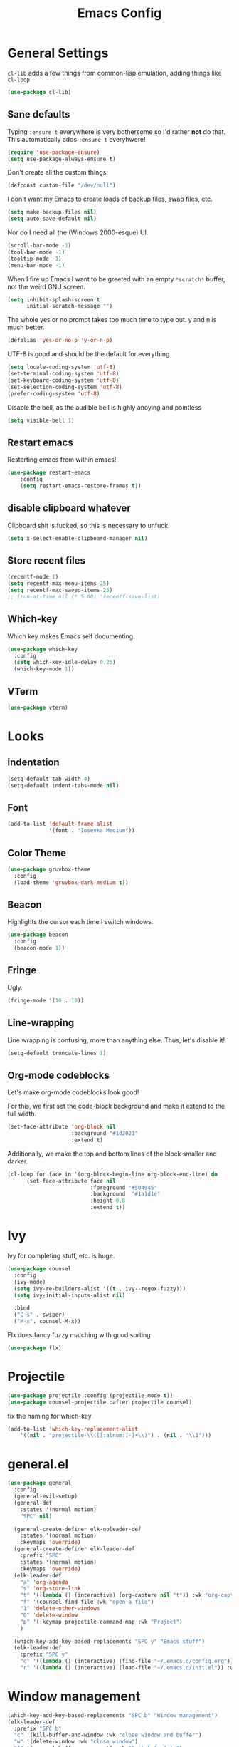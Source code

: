 
#+TITLE: Emacs Config

* General Settings

=cl-lib= adds a few things from common-lisp emulation, adding things like =cl-loop=

#+begin_src emacs-lisp
(use-package cl-lib)
#+end_src

** Sane defaults

Typing =:ensure t= everywhere is very bothersome so I'd rather *not* do that.
This automatically adds =:ensure t= everyhwere!

#+BEGIN_SRC emacs-lisp
  (require 'use-package-ensure)
  (setq use-package-always-ensure t)
#+END_SRC



Don't create all the custom things.

#+BEGIN_SRC emacs-lisp
  (defconst custom-file "/dev/null")
#+END_SRC

I don't want my Emacs to create loads of backup files, swap files, etc.

#+BEGIN_SRC emacs-lisp
  (setq make-backup-files nil)
  (setq auto-save-default nil)
#+END_SRC

Nor do I need all the (Windows 2000-esque) UI.

#+BEGIN_SRC emacs-lisp
  (scroll-bar-mode -1)
  (tool-bar-mode -1)
  (tooltip-mode -1)
  (menu-bar-mode -1)
#+END_SRC

When I fire up Emacs I want to be greeted with an empty =*scratch*= buffer, not the weird GNU screen.

#+BEGIN_SRC emacs-lisp
  (setq inhibit-splash-screen t
        initial-scratch-message "")
#+END_SRC

The whole yes or no prompt takes too much time to type out. y and n is much better.

#+BEGIN_SRC emacs-lisp
  (defalias 'yes-or-no-p 'y-or-n-p)
#+END_SRC

UTF-8 is good and should be the default for everything.

#+BEGIN_SRC emacs-lisp
  (setq locale-coding-system 'utf-8)
  (set-terminal-coding-system 'utf-8)
  (set-keyboard-coding-system 'utf-8)
  (set-selection-coding-system 'utf-8)
  (prefer-coding-system 'utf-8)
#+END_SRC

Disable the bell, as the audible bell is highly anoying and pointless

#+begin_src emacs-lisp
(setq visible-bell 1)
#+end_src
** Restart emacs
   
Restarting emacs from within emacs!

#+BEGIN_SRC emacs-lisp
(use-package restart-emacs
	:config
	(setq restart-emacs-restore-frames t))
#+END_SRC

** disable clipboard whatever


Clipboard shit is fucked, so this is necessary to unfuck.

#+BEGIN_SRC emacs-lisp
	(setq x-select-enable-clipboard-manager nil)
#+END_SRC

** Store recent files
   
#+BEGIN_SRC emacs-lisp
(recentf-mode 1)
(setq recentf-max-menu-items 25)
(setq recentf-max-saved-items 25)
;; (run-at-time nil (* 5 60) 'recentf-save-list)
#+END_SRC

** Which-key
   
Which key makes Emacs self documenting.

#+BEGIN_SRC emacs-lisp
  (use-package which-key
    :config
	(setq which-key-idle-delay 0.25)
    (which-key-mode 1))
#+END_SRC

** VTerm
   
#+begin_src emacs-lisp
(use-package vterm)
#+end_src

* Looks
** indentation 

#+BEGIN_SRC emacs-lisp
  (setq-default tab-width 4)
  (setq-default indent-tabs-mode nil)
#+END_SRC

** Font

#+BEGIN_SRC emacs-lisp
  (add-to-list 'default-frame-alist
               '(font . "Iosevka Medium"))
#+END_SRC

** COMMENT Line numbers

#+BEGIN_SRC emacs-lisp
  (use-package linum-relative
    :config
    (setq linum-relative-backend 'display-line-numbers-mode)
    (linum-relative-global-mode 1))
#+END_SRC

** Color Theme

#+BEGIN_SRC emacs-lisp
  (use-package gruvbox-theme
    :config
    (load-theme 'gruvbox-dark-medium t))
#+END_SRC

** Beacon

Highlights the cursor each time I switch windows.

#+BEGIN_SRC emacs-lisp
  (use-package beacon
    :config
    (beacon-mode 1))
#+END_SRC

** Fringe
   
Ugly.

#+BEGIN_SRC emacs-lisp
  (fringe-mode '(10 . 10))
#+END_SRC

** Line-wrapping
Line wrapping is confusing, more than anything else.
Thus, let's disable it!
#+begin_src emacs-lisp
(setq-default truncate-lines 1)
#+end_src

** Org-mode codeblocks

Let's make org-mode codeblocks look good!

For this, we first set the code-block background and make it extend to the full width.
#+begin_src emacs-lisp
  (set-face-attribute 'org-block nil
                      :background "#1d2021"
                      :extend t)
#+end_src

Additionally, we make the top and bottom lines of the block smaller and darker.
#+begin_src emacs-lisp
  (cl-loop for face in '(org-block-begin-line org-block-end-line) do
        (set-face-attribute face nil
                            :foreground "#504945"
                            :background  "#1a1d1e"
                            :height 0.8
                            :extend t))
#+end_src

** COMMENT Mode-line

#+begin_src emacs-lisp

  (use-package telephone-line
	  :config
	  (setq telephone-line-lhs
			  '((evil   . (telephone-line-evil-tag-segment))
			  (blue . (telephone-line-vc-segment
						  telephone-line-process-segment))
			  (nil . (telephone-line-buffer-segment))))
	  (setq telephone-line-rhs
			  '((nil    . (telephone-line-misc-info-segment))
			  (accent . (telephone-line-major-mode-segment))
			  (evil   . (telephone-line-airline-position-segment))))
	  (setq telephone-line-primary-left-separator 'telephone-line-cubed-left
			telephone-line-secondary-left-separator 'telephone-line-cubed-hollow-left
			telephone-line-primary-right-separator 'telephone-line-cubed-right
			telephone-line-secondary-right-separator 'telephone-line-cubed-hollow-right)
	  (setq telephone-line-height 24
			telephone-line-evil-use-short-tag t)
	  (telephone-line-mode t))
#+end_src

** COMMENT doom-modeline

#+begin_src emacs-lisp

(use-package doom-modeline
    :config
	(setq doom-modeline-icon (display-graphic-p))
	(setq doom-modeline-env-version t)
	(setq doom-modeline-project-detection 'project)
	(setq doom-modeline-height 1)
	(doom-modeline-mode t))
#+end_src


#+begin_src emacs-lisp

  (use-package highlight-parentheses
	:config
	(highlight-parentheses-mode 1))
#+end_src

* Ivy

 Ivy for completing stuff, etc. is huge.

 #+BEGIN_SRC emacs-lisp
   (use-package counsel
     :config
     (ivy-mode)
	 (setq ivy-re-builders-alist '((t . ivy--regex-fuzzy)))
	 (setq ivy-initial-inputs-alist nil)

     :bind
     ("C-s" . swiper)
     ("M-x". counsel-M-x))
 #+END_SRC

Flx does fancy fuzzy matching with good sorting

 #+BEGIN_SRC emacs-lisp
   (use-package flx)
 #+END_SRC
 
* Projectile
#+begin_src emacs-lisp
(use-package projectile :config (projectile-mode t))
(use-package counsel-projectile :after projectile counsel)
#+end_src


fix the naming for which-key

#+begin_src emacs-lisp
(add-to-list 'which-key-replacement-alist
	'((nil . "projectile-\\([[:alnum:]-]+\\)") . (nil . "\\1")))
#+end_src

* general.el

#+BEGIN_SRC emacs-lisp
  (use-package general
    :config
    (general-evil-setup)
    (general-def
      :states '(normal motion)
      "SPC" nil)

    (general-create-definer elk-noleader-def
      :states '(normal motion)
      :keymaps 'override)
    (general-create-definer elk-leader-def
      :prefix "SPC"
      :states '(normal motion)
      :keymaps 'override)
    (elk-leader-def
      "a" 'org-agenda
      "s" 'org-store-link
      "t" '((lambda () (interactive) (org-capture nil "t")) :wk "org-capture whatever")
      "f" '(counsel-find-file :wk "open a file")
      "1" 'delete-other-windows
      "0" 'delete-window
      "p" '(:keymap projectile-command-map :wk "Project")
      )

    (which-key-add-key-based-replacements "SPC y" "Emacs stuff")
    (elk-leader-def
      :prefix "SPC y"
      "c" '((lambda () (interactive) (find-file "~/.emacs.d/config.org")) :wk "open config.org")
      "r" '((lambda () (interactive) (load-file "~/.emacs.d/init.el")) :wk "reload config.org")))
#+END_SRC

* Window management
#+BEGIN_SRC emacs-lisp
  (which-key-add-key-based-replacements "SPC b" "Window management")
  (elk-leader-def
	:prefix "SPC b"
	"c" '(kill-buffer-and-window :wk "close window and buffer")
	"w" '(delete-window :wk "close window")
	"f" '(counsel-buffer-or-recentf :wk "Switch to file")
	"b" '(counsel-switch-buffer :wk "Switch buffer")
	"o" '(counsel-switch-buffer-other-window :wk "Switch buffer in other window")
	"d" '(kill-buffer :wk "close buffer")
	"s" '(split-window-below :wk "h-split")
	"v" '(split-window-right :wk "v-split"))
#+END_SRC

* Editing
** evil-mode

Emacs is lacks a good editor.

#+BEGIN_SRC emacs-lisp
  (use-package evil
    :init
    (setq evil-want-keybinding nil)
	(setq evil-want-C-u-scroll t)
	(setq evil-want-fine-undo 'fine)
	(setq evil-undo-system 'undo-tree)
    :config
    (evil-mode 1))
#+END_SRC


*** evil-org-mode

 #+BEGIN_SRC emacs-lisp
   (use-package evil-org
     :after org
     :config
     (add-hook 'org-mode-hook 'evil-org-mode)
     (add-hook 'evil-org-mode-hook
		   (lambda ()
		 (evil-org-set-key-theme)))
     (require 'evil-org-agenda)
     (evil-org-agenda-set-keys))
 #+END_SRC


*** evil-collection

 Keybinds for common modes.
 Makes evil work everywhere.

 #+BEGIN_SRC emacs-lisp
 (use-package evil-collection
	:after evil
	:config
	(evil-collection-init))
 #+END_SRC

*** evil-surround

 #+BEGIN_SRC emacs-lisp
 (use-package evil-surround
	:after evil
	:config
	(global-evil-surround-mode t))
 #+END_SRC

** Undo-tree
   
Undo tree is based.

#+BEGIN_SRC emacs-lisp
  (use-package undo-tree
    :config
    (global-undo-tree-mode t)
    (setq undo-tree-auto-save-history t)
    (push '("." . "~/.emacs.d/undo-tree-history") undo-tree-history-directory-alist))
#+END_SRC

** ace-jump
   
Jump through the code faster than ever before!

#+BEGIN_SRC emacs-lisp
  (use-package ace-jump-mode)
  (elk-leader-def "x" 'ace-jump-mode)
#+END_SRC

** Multicursor
Install the package and set up some binds!
#+begin_src emacs-lisp
  (use-package evil-mc :config (evil-mc-mode 1))
  
  (which-key-add-key-based-replacements "SPC d" "Multicursor")
  (elk-leader-def
	  :prefix "SPC d"
	  "j" '(evil-mc-make-cursor-move-next-line :wk "cursor below")
	  "u" '(evil-mc-undo-last-added-cursor  :wk "undo cursor")
	  "d" '(evil-mc-undo-all-cursors  :wk "remove all cursors")
	  "n" '(evil-mc-make-and-goto-next-match  :wk "next match")
	  "m" '(evil-mc-skip-and-goto-next-match  :wk "skip and next match")
	  "s" '(evil-mc-make-cursor-in-visual-selection-beg  :wk "cursor at selection"))
#+end_src

* Git integration
** Diff-hl gitgutter
#+BEGIN_SRC emacs-lisp
  (use-package diff-hl :config (diff-hl-mode t))
#+END_SRC

** Magit
#+BEGIN_SRC emacs-lisp
  (use-package magit)
  (use-package evil-magit)

  (which-key-add-key-based-replacements "SPC g" "Git shit")
  (elk-leader-def
	:prefix "SPC g"
	"s" '(magit-status :wk "status"))
#+END_SRC

* Code stuff
** general builtin stuff
   
enable highlighting matching parentheses

#+begin_src emacs-lisp
(show-paren-mode 1)
(setq show-paren-delay 0)
#+end_src

let's also turn lambdas into _actual_ lambdas:
#+begin_src emacs-lisp
(global-prettify-symbols-mode t)
#+end_src

** Rainbow everything!
because rainbows are fabulous!
#+BEGIN_SRC emacs-lisp
  (use-package rainbow-delimiters :config (rainbow-delimiters-mode t))
  (use-package rainbow-blocks :config (rainbow-blocks-mode t))
#+END_SRC
** Nerdcommenter
#+BEGIN_SRC emacs-lisp
  (use-package evil-nerd-commenter)
  (which-key-add-key-based-replacements "SPC c" "Commenting")
  (elk-leader-def
	:prefix "SPC c"
	"SPC" '(evilnc-comment-or-uncomment-lines :wk "toggle comment")
	"c" '(evilnc-copy-and-comment-lines :wk "copy and comment"))
#+END_SRC

* Language support
** LSP-mode
#+begin_src emacs-lisp
  (use-package lsp-mode
    :hook (;; replace XXX-mode with concrete major-mode(e. g. python-mode)
           (rustic . lsp)
           (lsp-mode . lsp-enable-which-key-integration))
    :commands lsp)

  (use-package company)
  (use-package lsp-ui :commands lsp-ui-mode)
  (use-package lsp-ivy :commands lsp-ivy-workspace-symbol)
  (use-package lsp-treemacs :commands lsp-treemacs-errors-list)
  (use-package dap-mode)
  ;; (use-package dap-LANGUAGE) to load the dap adapter for your language
#+end_src
** Rust

#+begin_src emacs-lisp
  (use-package rustic)
#+end_src

** Lisp
*** parinfer

Install the plugin

#+BEGIN_SRC emacs-lisp
  (use-package parinfer
    :ensure t
    :init
    (progn
      (setq parinfer-lighters '("Parinfer:Indent" . "Parinfer:Paren"))
      (setq parinfer-auto-switch-indent-mode t)
      (setq parinfer-extensions '(defaults pretty-parens evil smart-tab smart-yank))
      (add-hook 'emacs-lisp-mode-hook #'parinfer-mode))) 
#+END_SRC

and set up some keybinds!

#+BEGIN_SRC emacs-lisp
  (elk-leader-def
	:prefix "SPC m" "-" '(parinfer-toggle-mode :wk "toggle parinfer mode"))
#+END_SRC


Also, let's integrate it with out bar:

- TODO Fix this

#+BEGIN_SRC emacs-lisp
  (defun update-parinfer-mode-status (x)
    (setq global-mode-string (format "%s" x parinfer--mode)))
  (add-hook 'parinfer-switch-mode-hook 'update-parinfer-mode-status)
#+END_SRC

